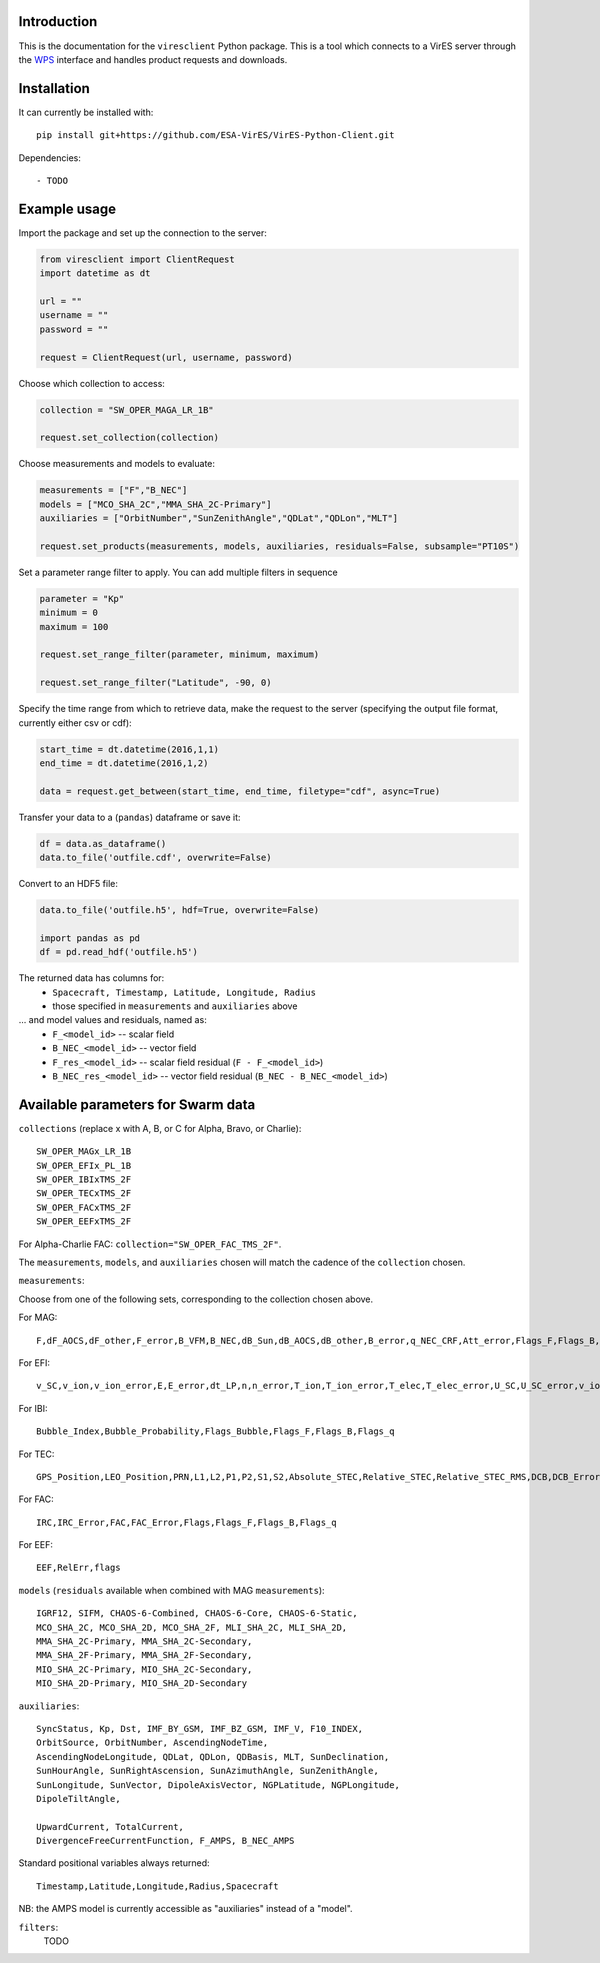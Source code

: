 Introduction
------------

This is the documentation for the ``viresclient`` Python package. This is a tool which connects to a VirES server through the `WPS <http://www.opengeospatial.org/standards/wps>`_ interface and handles product requests and downloads.

Installation
------------

It can currently be installed with::

  pip install git+https://github.com/ESA-VirES/VirES-Python-Client.git

Dependencies::

- TODO

Example usage
-------------
Import the package and set up the connection to the server:

.. code-block:: python

  from viresclient import ClientRequest
  import datetime as dt

  url = ""
  username = ""
  password = ""

  request = ClientRequest(url, username, password)

Choose which collection to access:

.. code-block:: python

  collection = "SW_OPER_MAGA_LR_1B"

  request.set_collection(collection)

Choose measurements and models to evaluate:

.. code-block:: python

  measurements = ["F","B_NEC"]
  models = ["MCO_SHA_2C","MMA_SHA_2C-Primary"]
  auxiliaries = ["OrbitNumber","SunZenithAngle","QDLat","QDLon","MLT"]

  request.set_products(measurements, models, auxiliaries, residuals=False, subsample="PT10S")

Set a parameter range filter to apply. You can add multiple filters in sequence

.. code-block:: python

  parameter = "Kp"
  minimum = 0
  maximum = 100

  request.set_range_filter(parameter, minimum, maximum)

  request.set_range_filter("Latitude", -90, 0)

Specify the time range from which to retrieve data, make the request to the server (specifying the output file format, currently either csv or cdf):

.. code-block:: python

  start_time = dt.datetime(2016,1,1)
  end_time = dt.datetime(2016,1,2)

  data = request.get_between(start_time, end_time, filetype="cdf", async=True)

Transfer your data to a (``pandas``) dataframe or save it:

.. code-block:: python

  df = data.as_dataframe()
  data.to_file('outfile.cdf', overwrite=False)

Convert to an HDF5 file:

.. code-block:: python

  data.to_file('outfile.h5', hdf=True, overwrite=False)

  import pandas as pd
  df = pd.read_hdf('outfile.h5')

The returned data has columns for:
 - ``Spacecraft, Timestamp, Latitude, Longitude, Radius``
 - those specified in ``measurements`` and ``auxiliaries`` above
... and model values and residuals, named as:
   - ``F_<model_id>``           -- scalar field
   - ``B_NEC_<model_id>``       -- vector field
   - ``F_res_<model_id>``       -- scalar field residual (``F - F_<model_id>``)
   - ``B_NEC_res_<model_id>``   -- vector field residual (``B_NEC - B_NEC_<model_id>``)

Available parameters for Swarm data
-----------------------------------

``collections`` (replace x with A, B, or C for Alpha, Bravo, or Charlie)::

  SW_OPER_MAGx_LR_1B
  SW_OPER_EFIx_PL_1B
  SW_OPER_IBIxTMS_2F
  SW_OPER_TECxTMS_2F
  SW_OPER_FACxTMS_2F
  SW_OPER_EEFxTMS_2F

For Alpha-Charlie FAC: ``collection="SW_OPER_FAC_TMS_2F"``.

The ``measurements``, ``models``, and ``auxiliaries`` chosen will match the cadence of the ``collection`` chosen.

``measurements``:

Choose from one of the following sets, corresponding to the collection chosen above.

For MAG::

  F,dF_AOCS,dF_other,F_error,B_VFM,B_NEC,dB_Sun,dB_AOCS,dB_other,B_error,q_NEC_CRF,Att_error,Flags_F,Flags_B,Flags_q,Flags_Platform,ASM_Freq_Dev

For EFI::

  v_SC,v_ion,v_ion_error,E,E_error,dt_LP,n,n_error,T_ion,T_ion_error,T_elec,T_elec_error,U_SC,U_SC_error,v_ion_H,v_ion_H_error,v_ion_V,v_ion_V_error,rms_fit_H,rms_fit_V,var_x_H,var_y_H,var_x_V,var_y_V,dv_mtq_H,dv_mtq_V,SAA,Flags_LP,Flags_LP_n,Flags_LP_T_elec,Flags_LP_U_SC,Flags_TII,Flags_Platform,Maneuver_Id

For IBI::

  Bubble_Index,Bubble_Probability,Flags_Bubble,Flags_F,Flags_B,Flags_q

For TEC::

  GPS_Position,LEO_Position,PRN,L1,L2,P1,P2,S1,S2,Absolute_STEC,Relative_STEC,Relative_STEC_RMS,DCB,DCB_Error

For FAC::

  IRC,IRC_Error,FAC,FAC_Error,Flags,Flags_F,Flags_B,Flags_q

For EEF::

  EEF,RelErr,flags

``models`` (``residuals`` available when combined with MAG ``measurements``)::

  IGRF12, SIFM, CHAOS-6-Combined, CHAOS-6-Core, CHAOS-6-Static,
  MCO_SHA_2C, MCO_SHA_2D, MCO_SHA_2F, MLI_SHA_2C, MLI_SHA_2D,
  MMA_SHA_2C-Primary, MMA_SHA_2C-Secondary,
  MMA_SHA_2F-Primary, MMA_SHA_2F-Secondary,
  MIO_SHA_2C-Primary, MIO_SHA_2C-Secondary,
  MIO_SHA_2D-Primary, MIO_SHA_2D-Secondary

``auxiliaries``::

  SyncStatus, Kp, Dst, IMF_BY_GSM, IMF_BZ_GSM, IMF_V, F10_INDEX,
  OrbitSource, OrbitNumber, AscendingNodeTime,
  AscendingNodeLongitude, QDLat, QDLon, QDBasis, MLT, SunDeclination,
  SunHourAngle, SunRightAscension, SunAzimuthAngle, SunZenithAngle,
  SunLongitude, SunVector, DipoleAxisVector, NGPLatitude, NGPLongitude,
  DipoleTiltAngle,

  UpwardCurrent, TotalCurrent,
  DivergenceFreeCurrentFunction, F_AMPS, B_NEC_AMPS

Standard positional variables always returned::

  Timestamp,Latitude,Longitude,Radius,Spacecraft

NB: the AMPS model is currently accessible as "auxiliaries" instead of a "model".

``filters``:
  TODO

